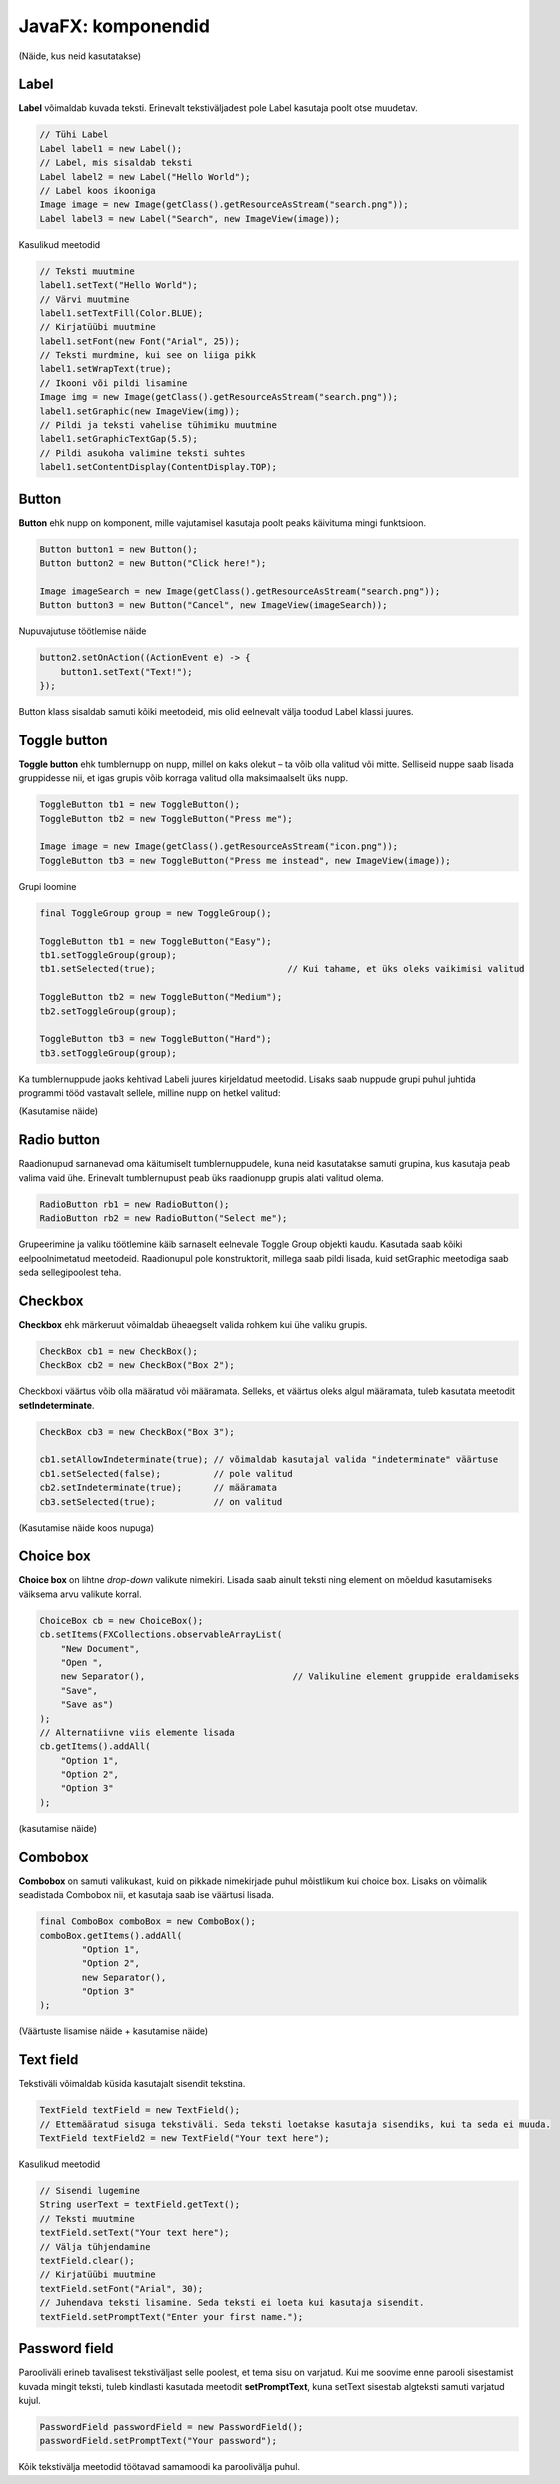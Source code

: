 ===================
JavaFX: komponendid
===================

(Näide, kus neid kasutatakse)

Label
=====

**Label** võimaldab kuvada teksti. Erinevalt tekstiväljadest pole Label kasutaja poolt otse muudetav.

.. image:: images/Labels.PNG

.. code-block:: java

    // Tühi Label
    Label label1 = new Label();
    // Label, mis sisaldab teksti
    Label label2 = new Label("Hello World");
    // Label koos ikooniga
    Image image = new Image(getClass().getResourceAsStream("search.png"));
    Label label3 = new Label("Search", new ImageView(image));

Kasulikud meetodid

.. code-block:: java

    // Teksti muutmine
    label1.setText("Hello World");
    // Värvi muutmine
    label1.setTextFill(Color.BLUE);
    // Kirjatüübi muutmine
    label1.setFont(new Font("Arial", 25));
    // Teksti murdmine, kui see on liiga pikk
    label1.setWrapText(true);
    // Ikooni või pildi lisamine
    Image img = new Image(getClass().getResourceAsStream("search.png"));
    label1.setGraphic(new ImageView(img));
    // Pildi ja teksti vahelise tühimiku muutmine
    label1.setGraphicTextGap(5.5);
    // Pildi asukoha valimine teksti suhtes
    label1.setContentDisplay(ContentDisplay.TOP);

Button
======

**Button** ehk nupp on komponent, mille vajutamisel kasutaja poolt peaks käivituma mingi funktsioon.

.. image:: images/Buttons.PNG

.. code-block:: java

    Button button1 = new Button();
    Button button2 = new Button("Click here!");

    Image imageSearch = new Image(getClass().getResourceAsStream("search.png"));
    Button button3 = new Button("Cancel", new ImageView(imageSearch));

Nupuvajutuse töötlemise näide

.. code-block:: java

    button2.setOnAction((ActionEvent e) -> {
        button1.setText("Text!");
    });

Button klass sisaldab samuti kõiki meetodeid, mis olid eelnevalt välja toodud Label klassi juures.

Toggle button
=============

.. image:: images/Togglebutton.PNG

**Toggle button** ehk tumblernupp on nupp, millel on kaks olekut –  ta võib olla valitud või mitte. Selliseid nuppe saab lisada gruppidesse nii, et igas grupis võib korraga valitud olla maksimaalselt üks nupp.

.. code-block:: java

    ToggleButton tb1 = new ToggleButton();
    ToggleButton tb2 = new ToggleButton("Press me");

    Image image = new Image(getClass().getResourceAsStream("icon.png"));
    ToggleButton tb3 = new ToggleButton("Press me instead", new ImageView(image));

Grupi loomine

.. code-block:: java

    final ToggleGroup group = new ToggleGroup();

    ToggleButton tb1 = new ToggleButton("Easy");
    tb1.setToggleGroup(group);
    tb1.setSelected(true);                         // Kui tahame, et üks oleks vaikimisi valitud

    ToggleButton tb2 = new ToggleButton("Medium");
    tb2.setToggleGroup(group);

    ToggleButton tb3 = new ToggleButton("Hard");
    tb3.setToggleGroup(group);

Ka tumblernuppude jaoks kehtivad Labeli juures kirjeldatud meetodid. Lisaks saab nuppude grupi puhul juhtida programmi tööd vastavalt sellele, milline nupp on hetkel valitud:

(Kasutamise näide)

Radio button
============

.. image:: images/Radiobutton.PNG

Raadionupud sarnanevad oma käitumiselt tumblernuppudele, kuna neid kasutatakse samuti grupina, kus kasutaja peab valima vaid ühe. Erinevalt tumblernupust peab üks raadionupp grupis alati valitud olema.

.. code-block:: java

    RadioButton rb1 = new RadioButton();
    RadioButton rb2 = new RadioButton("Select me");

Grupeerimine ja valiku töötlemine käib sarnaselt eelnevale Toggle Group objekti kaudu. Kasutada saab kõiki eelpoolnimetatud meetodeid. Raadionupul pole konstruktorit, millega saab pildi lisada, kuid setGraphic meetodiga saab seda sellegipoolest teha.

Checkbox
========

.. image:: images/Checkbox.PNG

**Checkbox** ehk märkeruut võimaldab üheaegselt valida rohkem kui ühe valiku grupis.

.. code-block:: java

    CheckBox cb1 = new CheckBox();
    CheckBox cb2 = new CheckBox("Box 2");

Checkboxi väärtus võib olla määratud või määramata. Selleks, et väärtus oleks algul määramata, tuleb kasutata meetodit **setIndeterminate**.

.. code-block:: java

    CheckBox cb3 = new CheckBox("Box 3");

    cb1.setAllowIndeterminate(true); // võimaldab kasutajal valida "indeterminate" väärtuse
    cb1.setSelected(false);          // pole valitud
    cb2.setIndeterminate(true);      // määramata
    cb3.setSelected(true);           // on valitud

(Kasutamise näide koos nupuga)

Choice box
==========

.. image:: images/Choicebox.PNG

**Choice box** on lihtne *drop-down* valikute nimekiri. Lisada saab ainult teksti ning element on mõeldud kasutamiseks väiksema arvu valikute korral.

.. code-block:: java

    ChoiceBox cb = new ChoiceBox();
    cb.setItems(FXCollections.observableArrayList(
        "New Document",
        "Open ",
        new Separator(),                            // Valikuline element gruppide eraldamiseks
        "Save",
        "Save as")
    );
    // Alternatiivne viis elemente lisada
    cb.getItems().addAll(
        "Option 1",
        "Option 2",
        "Option 3"
    );

(kasutamise näide)

Combobox
========

.. image:: images/Combobox.PNG

**Combobox** on samuti valikukast, kuid on pikkade nimekirjade puhul mõistlikum kui choice box. Lisaks on võimalik seadistada Combobox nii, et kasutaja saab ise väärtusi lisada.

.. code-block:: java

    final ComboBox comboBox = new ComboBox();
    comboBox.getItems().addAll(
            "Option 1",
            "Option 2",
            new Separator(),
            "Option 3"
    );

(Väärtuste lisamise näide + kasutamise näide)

Text field
==========

.. image:: images/Textfield.PNG

Tekstiväli võimaldab küsida kasutajalt sisendit tekstina.

.. code-block:: java

    TextField textField = new TextField();
    // Ettemääratud sisuga tekstiväli. Seda teksti loetakse kasutaja sisendiks, kui ta seda ei muuda.
    TextField textField2 = new TextField("Your text here");

Kasulikud meetodid

.. code-block:: java

    // Sisendi lugemine
    String userText = textField.getText();
    // Teksti muutmine
    textField.setText("Your text here");
    // Välja tühjendamine
    textField.clear();
    // Kirjatüübi muutmine
    textField.setFont("Arial", 30);
    // Juhendava teksti lisamine. Seda teksti ei loeta kui kasutaja sisendit.
    textField.setPromptText("Enter your first name.");

Password field
==============

.. image:: images/password.PNG

Parooliväli erineb tavalisest tekstiväljast selle poolest, et tema sisu on varjatud. Kui me soovime enne parooli sisestamist kuvada mingit teksti, tuleb kindlasti kasutada meetodit **setPromptText**, kuna setText sisestab algteksti samuti varjatud kujul.

.. code-block:: java

    PasswordField passwordField = new PasswordField();
    passwordField.setPromptText("Your password");

Kõik tekstivälja meetodid töötavad samamoodi ka paroolivälja puhul.
